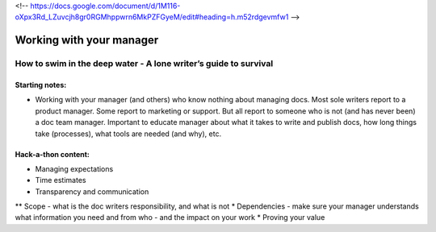 <!-- https://docs.google.com/document/d/1M116-oXpx3Rd_LZuvcjh8gr0RGMhppwrn6MkPZFGyeM/edit#heading=h.m52rdgevmfw1 -->

*************************
Working with your manager
*************************

=================================================================
How to swim in the deep water - A lone writer’s guide to survival
=================================================================

Starting notes:
---------------

* Working with your manager (and others) who know nothing about managing docs. Most sole writers report to a product manager. Some report to marketing or support.  But all report to someone who is not (and has never been) a doc team manager.  Important to educate manager about what it takes to write and publish docs, how long things take (processes), what tools are needed (and why), etc. 

Hack-a-thon content:
--------------------

* Managing expectations
* Time estimates
* Transparency and communication
** Scope - what is the doc writers responsibility, and what is not
* Dependencies - make sure your manager understands what information you need and from who - and the impact on your work
* Proving your value
